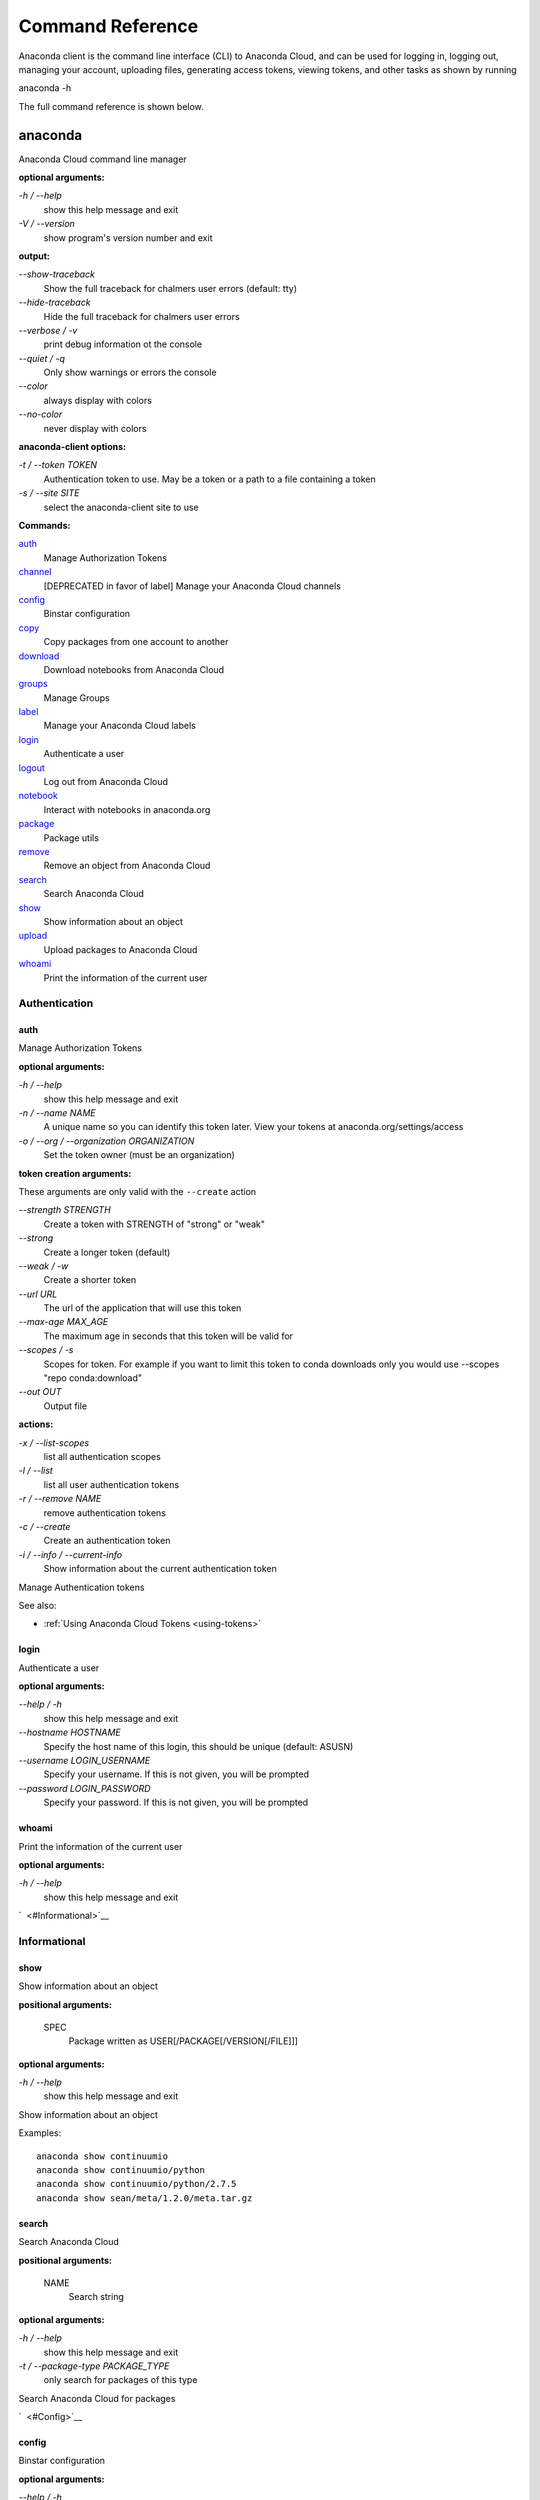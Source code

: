 =================
Command Reference
=================

Anaconda client is the command line interface (CLI) to Anaconda Cloud,
and can be used for logging in, logging out, managing your account,
uploading files, generating access tokens, viewing tokens, and other
tasks as shown by running

anaconda -h

The full command reference is shown below.

anaconda
--------

Anaconda Cloud command line manager

**optional arguments:**

`-h / --help`
    show this help message and exit
`-V / --version`
    show program's version number and exit

**output:**

`--show-traceback`
    Show the full traceback for chalmers user errors (default: tty)

`--hide-traceback`
    Hide the full traceback for chalmers user errors

`--verbose / -v`
    print debug information ot the console

`--quiet / -q`
    Only show warnings or errors the console

`--color`
    always display with colors

`--no-color`
    never display with colors

**anaconda-client options:**

`-t / --token TOKEN`
    Authentication token to use. May be a token or a path to a file
    containing a token
`-s / --site SITE`
    select the anaconda-client site to use

**Commands:**

`auth <#Auth>`__
    Manage Authorization Tokens
`channel <#Channel>`__
    [DEPRECATED in favor of label] Manage your Anaconda Cloud channels
`config <#Config>`__
    Binstar configuration
`copy <#Copy>`__
    Copy packages from one account to another
`download <#Download>`__
    Download notebooks from Anaconda Cloud
`groups <#Groups>`__
    Manage Groups
`label <#Label>`__
    Manage your Anaconda Cloud labels
`login <#Login>`__
    Authenticate a user
`logout <#Logout>`__
    Log out from Anaconda Cloud
`notebook <#Notebook>`__
    Interact with notebooks in anaconda.org
`package <#Package>`__
    Package utils
`remove <#Remove>`__
    Remove an object from Anaconda Cloud
`search <#Search>`__
    Search Anaconda Cloud
`show <#Show>`__
    Show information about an object
`upload <#Upload>`__
    Upload packages to Anaconda Cloud
`whoami <#Whoami>`__
    Print the information of the current user


Authentication
~~~~~~~~~~~~~~

auth
^^^^

Manage Authorization Tokens

**optional arguments:**

`-h / --help`
    show this help message and exit
`-n / --name NAME`
    A unique name so you can identify this token later. View your tokens
    at anaconda.org/settings/access
`-o / --org / --organization ORGANIZATION`
    Set the token owner (must be an organization)

**token creation arguments:**

These arguments are only valid with the ``--create`` action

`--strength STRENGTH`
    Create a token with STRENGTH of "strong" or "weak"

`--strong`
    Create a longer token (default)

`--weak / -w`
    Create a shorter token

`--url URL`
    The url of the application that will use this token

`--max-age MAX\_AGE`
    The maximum age in seconds that this token will be valid for

`--scopes / -s`
    Scopes for token. For example if you want to limit this token to
    conda downloads only you would use --scopes "repo conda:download"

`--out OUT`
    Output file

**actions:**

`-x / --list-scopes`
    list all authentication scopes
`-l / --list`
    list all user authentication tokens
`-r / --remove NAME`
    remove authentication tokens
`-c / --create`
    Create an authentication token
`-i / --info / --current-info`
    Show information about the current authentication token

Manage Authentication tokens

See also:

-  :ref:`Using Anaconda Cloud Tokens <using-tokens>`


login
^^^^^

Authenticate a user

**optional arguments:**

`--help / -h`
    show this help message and exit

`--hostname HOSTNAME`
    Specify the host name of this login, this should be unique
    (default: ASUSN)

`--username LOGIN\_USERNAME`
    Specify your username. If this is not given, you will be prompted

`--password LOGIN\_PASSWORD`
    Specify your password. If this is not given, you will be prompted

whoami
^^^^^^

Print the information of the current user

**optional arguments:**

`-h / --help`
    show this help message and exit

`  <#Informational>`__

Informational
~~~~~~~~~~~~~

show
^^^^

Show information about an object

**positional arguments:**

 SPEC
    Package written as USER[/PACKAGE[/VERSION[/FILE]]]

**optional arguments:**

`-h / --help`
    show this help message and exit

Show information about an object

Examples:

::

    anaconda show continuumio
    anaconda show continuumio/python
    anaconda show continuumio/python/2.7.5
    anaconda show sean/meta/1.2.0/meta.tar.gz

search
^^^^^^

Search Anaconda Cloud

**positional arguments:**

 NAME
    Search string

**optional arguments:**

`-h / --help`
    show this help message and exit
`-t / --package-type PACKAGE\_TYPE`
    only search for packages of this type

Search Anaconda Cloud for packages

`  <#Config>`__

config
^^^^^^

Binstar configuration

**optional arguments:**

`--help / -h`
    show this help message and exit

`--type TYPE`
    The type of the values in the set commands

**actions:**

`--set [u'name', u'value']`
    sets a new variable: name value

`--get name`
    get value: name

`--remove`
    removes a variable

`--show`
    show all variables

`--files / -f`
    show the config file names

**location:**

`-u / --user`
    set a variable for this user
`-s / --site`
    set a variable for all users on this machine

anaconda-client configuration

Get, Set, Remove or Show the anaconda-client configuration.

anaconda-client sites


anaconda-client sites are a mechanism to allow users to quickly switch
between Anaconda Cloud instances. This is primarily used for testing the
anaconda alpha site. But also has applications for the on-site `Anaconda
Enterprise <http://continuum.io/anaconda-server>`__.

anaconda-client comes with two pre-configured sites ``alpha`` and
``binstar`` you may use these in one of two ways:

-  Invoke the anaconda command with the ``-s/--site`` option e.g. to use
   the aplha testing site:

   ::

       anaconda -s alpha whoami

-  Set a site as the default:

   ::

       anaconda config --set default_site alpha
       anaconda whoami

Add a anaconda-client site


After installing `Anaconda
Enterprise <http://continuum.io/anaconda-server>`__ you can add a site
named **site\_name** like this:

::

    anaconda config --set sites.site_name.url "http://<anaconda-enterprise-ip>:<port>/api"
    anaconda config --set default_site site_name

Site Options VS Global Options


All options can be set as global options - affecting all sites, or site
options - affecting only one site

By default options are set gobaly e.g.:

::

    anaconda config --set OPTION VALUE

If you want the option to be limited to a single site, prefix the option
with ``sites.site_name`` e.g.

::

    anaconda config --set sites.site_name.OPTION VALUE

Common anaconda-client configuration options


-  ``url``: Set the anaconda api url (default: https://api.anaconda.org)
-  ``verify_ssl``: Perform ssl validation on the https requests.
   verify\_ssl may be ``True``, ``False`` or a path to a root CA pem
   file.

Toggle auto\_register when doing anaconda upload


The default is yes, automatically create a new package when uploading.
If no, then an upload will fail if the package name does not already
exist on the server.

::

    anaconda config --set auto_register yes|no

Managing Packages
~~~~~~~~~~~~~~~~~

package
^^^^^^^

Anaconda Cloud package utilities

**positional arguments:**

 USER/PACKAGE
    Package to operate on

**optional arguments:**

`-h / --help`
    show this help message and exit

**actions:**

`--add-collaborator user`
    username of the collaborator you want to add
`--list-collaborators`
    list all of the collaborators in a package
`--create`
    Create a package

**metadata arguments:**

`--summary SUMMARY`
    Set the package short summary

`--license LICENSE`
    Set the package license

`--license-url LICENSE\_URL`
    Set the package license url

**privacy:**

`--personal`
    Set the package access to personal This package will be available
    only on your personal registries
`--private`
    Set the package access to private This package will require
    authorized and authenticated access to install


upload
^^^^^^

Upload packages to Anaconda Cloud

**positional arguments:**

 FILES
    Distributions to upload

**optional arguments:**

`--help / -h`
    show this help message and exit

`--channel / -c CHANNELS`
    [DEPRECATED] Add this file to a specific channel. Warning: if the
    file channels do not include "main",the file will not show up in
    your user channel

`--label / -l`
    Add this file to a specific label. Warning: if the file labels do
    not include "main",the file will not show up in your user label

`--no-progress`
    Don't show upload progress

`--user / -u USER`
    User account, defaults to the current user

`--no-register`
    Don't create a new package namespace if it does not exist

`--register`
    Create a new package namespace if it does not exist

`--build-id BUILD\_ID`
    Anaconda Cloud Build ID (internal only)

`--interactive / -i`
    Run an interactive prompt if any packages are missing

`--fail / -f`
    Fail if a package or release does not exist (default)

`--force`
    Force a package upload regardless of errors

**metadata options:**

`--package / -p PACKAGE`
    Defaults to the package name in the uploaded file

`--version / -v VERSION`
    Defaults to the package version in the uploaded file

`--summary / -s SUMMARY`
    Set the summary of the package

`--package-type / -t PACKAGE\_TYPE`
    Set the package type, defaults to autodetect

`--description / -d DESCRIPTION`
    description of the file(s)

`--thumbnail THUMBNAIL`
    Notebook's thumbnail image

::

    anaconda upload CONDA_PACKAGE_1.bz2
    anaconda upload notebook.ipynb
    anaconda upload environment.yml

See Also
''''''''

-  :ref:`Uploading a Conda Package <uploading-conda-packages>`
-  :ref:`Uploading a PyPI Package <uploading-pypi-packages>`


label
^^^^^

Manage your Anaconda Cloud channels

**optional arguments:**

`--help / -h`
    show this help message and exit

`--organization / -o ORGANIZATION`
    Manage an organizations labels

`--copy LABEL LABEL`
    Copy a label

`--list`
    list all labels for a user

`--show LABEL`
    Show all of the files in a label

`--lock LABEL`
    Lock a label

`--unlock LABEL`
    Unlock a label

`--remove LABEL`
    Remove a label

copy
^^^^

Copy packages from one account to another

**positional arguments:**

 SPEC
    Package - written as user/package/version[/filename] If filename is
    not given, copy all files in the version

**optional arguments:**

`-h / --help`
    show this help message and exit
`--to-owner TO\_OWNER`
    User account to copy package to (default: your account)
`--from-channel FROM\_CHANNEL`
    [DEPRECATED]Channel to copy packages from
`--to-channel TO\_CHANNEL`
    [DEPRECATED]Channel to put all packages into
`--from-label FROM\_LABEL`
    Label to copy packages from
`--to-label TO\_LABEL`
    Label to put all packages into


Anaconda-Build
--------------

Anaconda build client for continuous integration, testing and building packages

| **optional arguments:**

`-h / --help`
    show this help message and exit
`-V / --version`
    show program's version number and exit

| **output:**

`--show-traceback`
    Show the full traceback for chalmers user errors (default: tty)

`--hide-traceback`
    Hide the full traceback for chalmers user errors

`-v / --verbose`
    print debug information ot the console

`-q / --quiet`
    Only show warnings or errors the console

`--color`
    always display with colors

`--no-color`
    never display with colors

| **anaconda-client options:**

`-t / --token TOKEN`
    Authentication token to use. May be a token or a path to a file
    containing a token
`-s / --site SITE`
    select the anaconda-client site to use

| **Commands:**

`backlog <cli.html#Backlog>`__
    Run a build worker to build jobs off of a anaconda build queue
`build <cli.html#Build>`__
    Anaconda build client for continuous integration, testing and
    building packages
`init <cli.html#Init>`__
    Initialize Build file
`keyfile <cli.html#Keyfile>`__
    [Advanced] Not documented yet
`keyfiles <cli.html#Keyfiles>`__
    [Advanced] Not documented yet
`list <cli.html#List>`__
    list the builds for package
`list-all <cli.html#List-All>`__
    list the builds for package
`queue <cli.html#Queue>`__
    Inspect build queue
`resubmit <cli.html#Resubmit>`__
    Resubmit build
`results <cli.html#Results>`__
    [Advanced] Attach results to build
`save <cli.html#Save>`__
    Save build info to be triggered later
`submit <cli.html#Submit>`__
    Submit a directory or github repo for building
`tail <cli.html#Tail>`__
    Tail the build output of build number X.Y
`trigger <cli.html#Trigger>`__
    Trigger a build that has been saved
`worker <cli.html#Worker>`__
    Anaconda build client for continuous integration, testing and
    building packages

| 

Anaconda Build command

To get started with anaconda build run:

::

    anaconda build init  anaconda build submit .  

See also:

-  `Anaconda Build </building.html>`__

| 
| `  <cli.html#SubmittingBuilds>`__

Submitting Builds
~~~~~~~~~~~~~~~~~

`  <cli.html#Submit>`__

submit
^^^^^^

Submit a directory or github repo for building

| **positional arguments:**

PATH
    filepath or github url to submit

| **optional arguments:**

`-h / --help`
    show this help message and exit

`--git-url GIT\_URL`
    The github url with valid .binstar.yml file to clone

`-n / --dry-run`
    Parse the build file but don't submit

`--no-progress`
    Don't show progress bar

`--dont-git-ignore`
    Don't ignore files from .gitignore

`--queue QUEUE`
    Build on this queue

| **filters:**

`--buildhost BUILDHOST`
    The host name of the intended build worker

`--dist DIST`
    The os distribution of intended build worker (e.g centos, ubuntu)
    Use 'anaconda build queue' to view the workers

`--platform PLATFORM`
    The platform to run (e.g linux-64, win-64, osx-64, etc) (default:
    all the platforms in the .binstar.yaml file)

| **build control:**

`--channel`
    [DEPRECATED] Upload targets to this channel

`--label`
    Upload targets to this label

`--test-only / --no-upload`
    Don't upload the build targets to Anaconda Cloud, but run everything
    else

`-p / --package USER/PACKAGE`
    The Anaconda Cloud package namespace to upload the build to

`--sub-dir SUB\_DIR`
    The sub directory within the git repository (github url submits
    only)

| **tail:**

`--tail / -f`
    Do 'tail -f on each sub-build log or each of the sub-builds given in
    '--sub-builds'
`--sub-builds / -s`
    If --tail or -f is given, then tail sub-builds in '--sub-builds '
    Otherwise with --tail or -f, tail -f all sub-builds

| 

Build command

Submit a build from your local path or via a git url:

See also:

-  `Submit A Build </build.html#SubmitABuild>`__
-  `Submit A Build From Github </build.html#GithubBuilds>`__

| 

`  <cli.html#Save>`__

save
^^^^

Save build info to be triggered later

| **positional arguments:**

URL
    The http github url to the repo

| **optional arguments:**

`-h / --help`
    show this help message and exit

`-p / --package USER/PACKAGE`
    The Anaconda Cloud package namespace to upload the build to

`--sub-dir SUB\_DIR`
    The sub directory within the git repository (github url submits
    only)

`--channel`
    [DEPRECATED] Upload targets to this channel

`--label`
    Upload targets to this label

`--queue QUEUE`
    Build on this queue

`--email`
    Anaconda Cloud usernames or email addresses to email when the build
    completes

| 

Save build info to be triggered later

See also:

-  `Save and Trigger Your
   Builds </build.html#SaveAndTriggerYourBuilds>`__

| 

`  <cli.html#Trigger>`__

trigger
^^^^^^^

Trigger a build that has been saved

| **positional arguments:**

USER/PACKAGE
    The Anaconda Cloud package to trigger a build on

| **optional arguments:**

`-h / --help`
    show this help message and exit

`--channel`
    [DEPRECATED] Upload targets to this channel

`--label`
    Upload targets to this label

`--queue QUEUE`
    Build on this queue

`--branch BRANCH`
    Branch to build

| **filters:**

`--buildhost BUILDHOST`
    The host name of the intended build worker

`--dist DIST`
    The os distribution of intended build worker (e.g centos, ubuntu)
    Use 'anaconda build queue' to view the workers

`--platform PLATFORM`
    The platform to run (e.g linux-64, win-64, osx-64, etc) (default:
    all the platforms in the .binstar.yaml file)

`--test-only / --no-upload`
    Don't upload the build targets to Anaconda Cloud, but run everything
    else

| **tail:**

`--tail / -f`
    Do 'tail -f on each sub-build log or each of the sub-builds given in
    '--sub-builds'

`--sub-builds / -s`
    If --tail or -f is given, then tail sub-builds in '--sub-builds '
    Otherwise with --tail or -f, tail -f all sub-builds

| 

Trigger a build that has been saved

See also:

-  `Save and Trigger Your
   Builds </build.html#SaveAndTriggerYourBuilds>`__

| 
| `  <cli.html#HostingBuildMachines>`__

Hosting Build machines
~~~~~~~~~~~~~~~~~~~~~~

`  <cli.html#Queue>`__

queue
^^^^^

Build Queue

| **positional arguments:**

USERNAME/QUEUENAME
    Specify a queue to perform an operation on

| **optional arguments:**

`-h / --help`
    show this help message and exit
`-r / --remove`
    Remove the queue specified with the -q/--queue option
`-c / --create`
    Create a new queue
`--remove-worker WORKER\_ID`
    Remove a worker from a queue

| 

`  <cli.html#Worker>`__

worker
^^^^^^

None

| **optional arguments:**

`-h / --help`
    show this help message and exit

| **Commands:**

`deregister <cli.html#Deregister>`__
    Deregister a build worker to build jobs off of a binstar build queue
`docker\_run <cli.html#Docker_Run>`__
    Run a build worker in a docker container to build jobs off of a
    binstar build queue
`list <cli.html#List>`__
    List build workers and queues
`register <cli.html#Register>`__
    Register a build worker to build jobs off of a binstar build queue
`run <cli.html#Run>`__
    Run a build worker to build jobs off of a binstar build queue

| 

Anaconda Build command

To get started with anaconda worker run:

::

    anaconda worker register USER/QUEUE -n NAME  anaconda worker run NAME  

See also:

-  `Anaconda Build </build-config.html#BuildWorkers>`__

| 

`  <cli.html#DockerWorker>`__

docker-worker
^^^^^^^^^^^^^

| 
